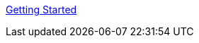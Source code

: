:layout: default
:page-permalink: manager31-index.html
:showtitle:
:page-title:
:page-description: 3.1 Docs
:sectanchors:


link:book_mgr_getting_started.html[Getting Started]
